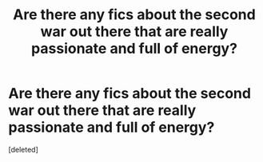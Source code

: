 #+TITLE: Are there any fics about the second war out there that are really passionate and full of energy?

* Are there any fics about the second war out there that are really passionate and full of energy?
:PROPERTIES:
:Score: 3
:DateUnix: 1570527096.0
:DateShort: 2019-Oct-08
:FlairText: Request
:END:
[deleted]

